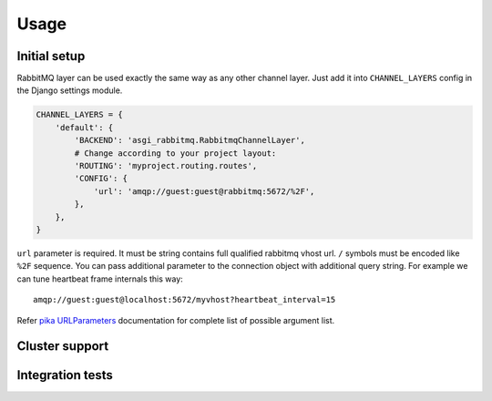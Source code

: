 Usage
=====

Initial setup
-------------

RabbitMQ layer can be used exactly the same way as any other channel
layer.  Just add it into ``CHANNEL_LAYERS`` config in the Django
settings module.

.. code:: python

    CHANNEL_LAYERS = {
        'default': {
            'BACKEND': 'asgi_rabbitmq.RabbitmqChannelLayer',
            # Change according to your project layout:
            'ROUTING': 'myproject.routing.routes',
            'CONFIG': {
                'url': 'amqp://guest:guest@rabbitmq:5672/%2F',
            },
        },
    }

``url`` parameter is required. It must be string contains full
qualified rabbitmq vhost url. ``/`` symbols must be encoded like
``%2F`` sequence.  You can pass additional parameter to the connection
object with additional query string.  For example we can tune
heartbeat frame internals this way::

    amqp://guest:guest@localhost:5672/myvhost?heartbeat_interval=15

Refer `pika URLParameters`_ documentation for complete list of
possible argument list.

Cluster support
---------------

Integration tests
-----------------

.. _pika urlparameters: http://pika.readthedocs.io/en/latest/modules/parameters.html#urlparameters
